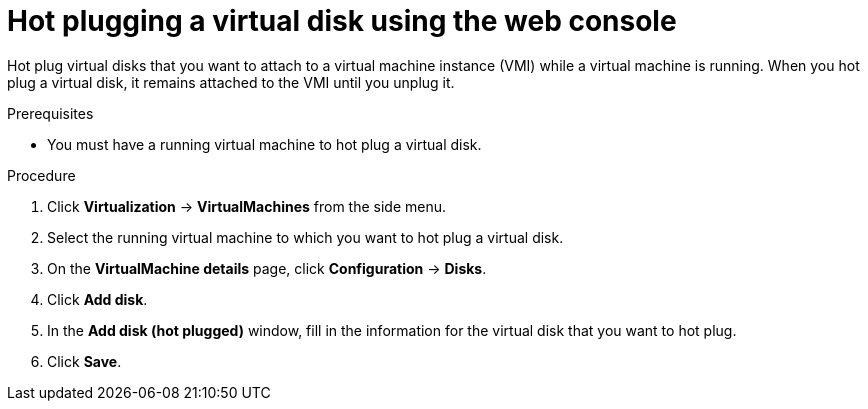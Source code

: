 // Module included in the following assemblies:
//
// * virt/virtual_machines/virtual_disks/virt-hot-plugging-virtual-disks.adoc

:_mod-docs-content-type: PROCEDURE
[id="virt-hot-plugging-a-virtual-disk-using-the-web-console{context}"]
= Hot plugging a virtual disk using the web console

Hot plug virtual disks that you want to attach to a virtual machine instance (VMI) while a virtual machine is running. When you hot plug a virtual disk, it remains attached to the VMI until you unplug it.

.Prerequisites
* You must have a running virtual machine to hot plug a virtual disk.

.Procedure

. Click *Virtualization* -> *VirtualMachines* from the side menu.

. Select the running virtual machine to which you want to hot plug a virtual disk.

. On the *VirtualMachine details* page, click *Configuration* -> *Disks*.

. Click *Add disk*.

. In the *Add disk (hot plugged)* window, fill in the information for the virtual disk that you want to hot plug.

. Click *Save*.
